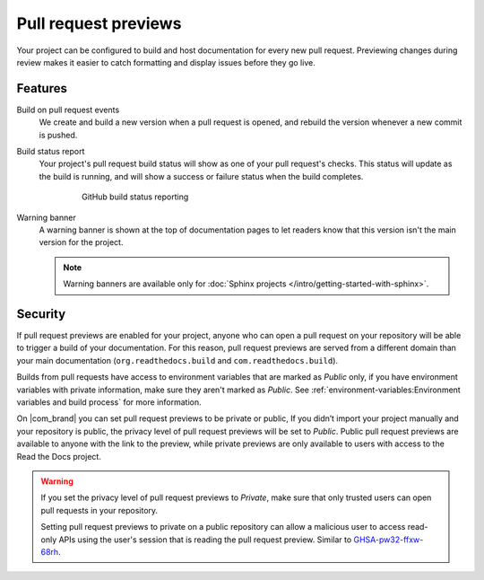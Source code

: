 Pull request previews
=====================

Your project can be configured to build and host documentation for every new
pull request. Previewing changes during review makes it
easier to catch formatting and display issues before they go live.

Features
--------

Build on pull request events
    We create and build a new version when a pull request is opened,
    and rebuild the version whenever a new commit is pushed.

Build status report
    Your project's pull request build status will show as one of your pull
    request's checks. This status will update as the build is running, and will
    show a success or failure status when the build completes.

    .. figure:: /_static/images/github-build-status-reporting.gif
       :align: center
       :alt: GitHub build status reporting for pull requests.
       :figwidth: 80%

       GitHub build status reporting

Warning banner
    A warning banner is shown at the top of documentation pages
    to let readers know that this version isn't the main version for the project.

    .. note:: Warning banners are available only for :doc:`Sphinx projects </intro/getting-started-with-sphinx>`.

.. seealso::

    :doc:`/guides/pull-requests`
        A guide to configuring pull request builds on Read the Docs.

Security
--------

If pull request previews are enabled for your project,
anyone who can open a pull request on your repository will be able to trigger a build of your documentation.
For this reason, pull request previews are served from a different domain than your main documentation
(``org.readthedocs.build`` and ``com.readthedocs.build``).

Builds from pull requests have access to environment variables that are marked as *Public* only,
if you have environment variables with private information, make sure they aren't marked as *Public*.
See :ref:`environment-variables:Environment variables and build process` for more information.

On |com_brand| you can set pull request previews to be private or public,
If you didn’t import your project manually and your repository is public,
the privacy level of pull request previews will be set to *Public*.
Public pull request previews are available to anyone with the link to the preview,
while private previews are only available to users with access to the Read the Docs project.

.. warning::

   If you set the privacy level of pull request previews to *Private*,
   make sure that only trusted users can open pull requests in your repository.

   Setting pull request previews to private on a public repository can allow a malicious user
   to access read-only APIs using the user's session that is reading the pull request preview.
   Similar to `GHSA-pw32-ffxw-68rh <https://github.com/readthedocs/readthedocs.org/security/advisories/GHSA-pw32-ffxw-68rh>`__.
